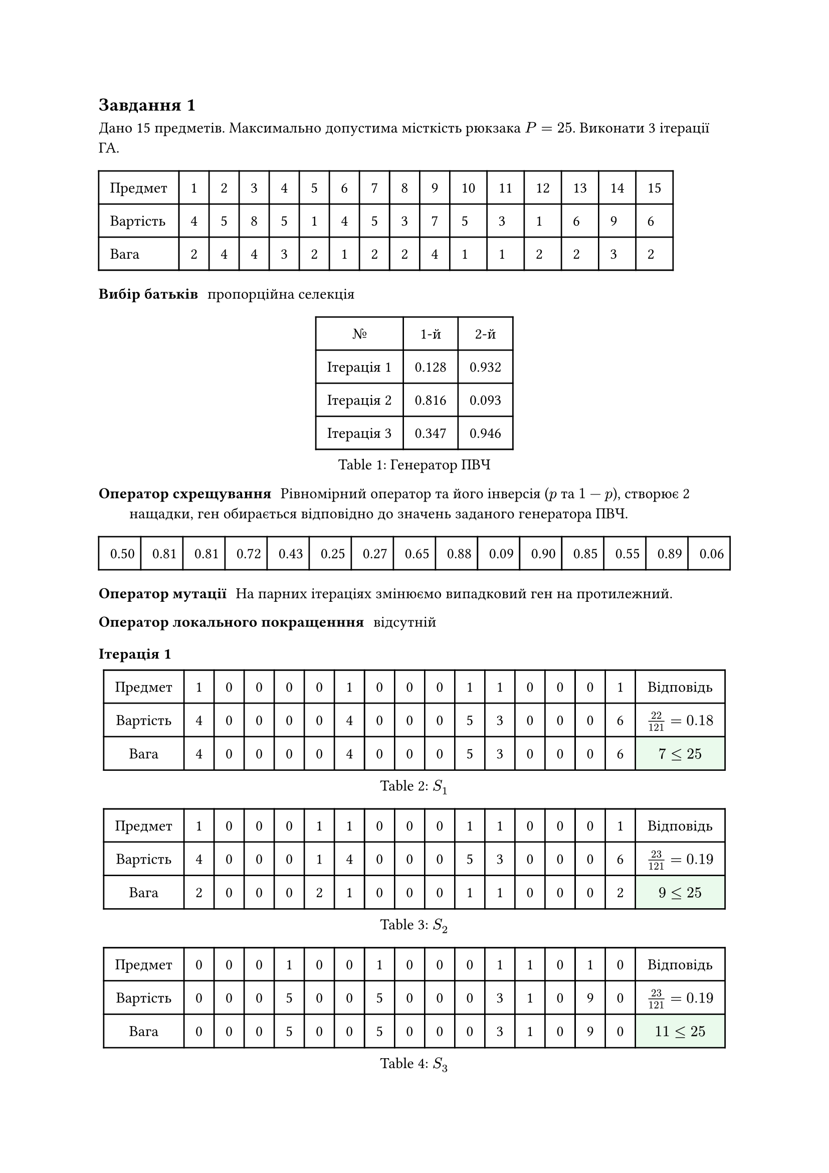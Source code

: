 #let g(body) = table.cell(body, fill: green.lighten(90%))
#let r(body) = table.cell(body, fill: red.lighten(90%))

== Завдання 1

Дано 15 предметів. Максимально допустима місткість рюкзака $P = 25$. Виконати 3 ітерації ГА.

#table(
  align: horizon,
  columns: 16,
  inset: 0.75em,
  ..([Предмет], [1], [2], [3], [4], [5], [6], [7], [8], [9], [10], [11], [12], [13], [14], [15]),
  ..([Вартість], [4], [5], [8], [5], [1], [4], [5], [3], [7], [5], [3], [1], [6], [9], [6]),
  ..([Вага], [2], [4], [4], [3], [2], [1], [2], [2], [4], [1], [1], [2], [2], [3], [2]),
)

/ Вибір батьків: пропорційна селекція

#figure(table(
  align: horizon,
  columns: 3,
  inset: 0.75em,
  table.header([№], [1-й], [2-й]),
  ..([Ітерація 1], [0.128], [0.932]),
  ..([Ітерація 2], [0.816], [0.093]),
  ..([Ітерація 3], [0.347], [0.946]),
), caption: [Генератор ПВЧ])

/ Оператор схрещування: Рівномірний оператор та його інверсія ($p$ та $1 - p$), створює 2 нащадки, ген обирається відповідно до значень заданого
  генератора ПВЧ.

#table(
  align: horizon,
  columns: 15,
  inset: 0.75em,
  [0.50],
  [0.81],
  [0.81],
  [0.72],
  [0.43],
  [0.25],
  [0.27],
  [0.65],
  [0.88],
  [0.09],
  [0.90],
  [0.85],
  [0.55],
  [0.89],
  [0.06],
)

/ Оператор мутації: На парних ітераціях змінюємо випадковий ген на протилежний.

/ Оператор локального покращенння: відсутній

=== Ітерація 1

#figure(
  table(
    align: horizon,
    columns: 17,
    inset: 0.75em,
    ..([Предмет], [1], [0], [0], [0], [0], [1], [0], [0], [0], [1], [1], [0], [0], [0], [1], [Відповідь]),
    ..([Вартість], [4], [0], [0], [0], [0], [4], [0], [0], [0], [5], [3], [0], [0], [0], [6], [$22 / 121 = 0.18$]),
    ..([Вага], [4], [0], [0], [0], [0], [4], [0], [0], [0], [5], [3], [0], [0], [0], [6], g[$7 <= 25$]),
  ),
  caption: $S_1$,
)

#figure(
  table(
    align: horizon,
    columns: 17,
    inset: 0.75em,
    ..([Предмет], [1], [0], [0], [0], [1], [1], [0], [0], [0], [1], [1], [0], [0], [0], [1], [Відповідь]),
    ..([Вартість], [4], [0], [0], [0], [1], [4], [0], [0], [0], [5], [3], [0], [0], [0], [6], [$23 / 121 = 0.19$]),
    ..([Вага], [2], [0], [0], [0], [2], [1], [0], [0], [0], [1], [1], [0], [0], [0], [2], g[$9 <= 25$]),
  ),
  caption: $S_2$,
)

#figure(
  table(
    align: horizon,
    columns: 17,
    inset: 0.75em,
    ..([Предмет], [0], [0], [0], [1], [0], [0], [1], [0], [0], [0], [1], [1], [0], [1], [0], [Відповідь]),
    ..([Вартість], [0], [0], [0], [5], [0], [0], [5], [0], [0], [0], [3], [1], [0], [9], [0], [$23 / 121 = 0.19$]),
    ..([Вага], [0], [0], [0], [5], [0], [0], [5], [0], [0], [0], [3], [1], [0], [9], [0], g[$11 <= 25$]),
  ),
  caption: $S_3$,
)

#figure(
  table(
    align: horizon,
    columns: 17,
    inset: 0.75em,
    ..([Предмет], [0], [1], [1], [0], [0], [0], [0], [0], [0], [0], [0], [1], [1], [0], [0], [Відповідь]),
    ..([Вартість], [0], [5], [8], [0], [0], [0], [0], [0], [0], [0], [0], [1], [6], [0], [0], [$20 / 121 = 0.17$]),
    ..([Вага], [0], [4], [4], [0], [0], [0], [0], [0], [0], [0], [0], [2], [2], [0], [0], g[$12 <= 25$]),
  ),
  caption: $S_4$,
)

#figure(table(
  align: horizon,
  columns: 17,
  inset: 0.75em,
  ..([Предмет], [0], [0], [1], [0], [0], [0], [0], [1], [1], [0], [0], [0], [1], [1], [0], [Відповідь]),
  ..([Вартість], [0], [0], [8], [0], [0], [0], [0], [3], [7], [0], [0], [0], [6], [9], [0], [$33/121 = 0.27$]),
  ..([Вага], [0], [0], [4], [0], [0], [0], [0], [2], [4], [0], [0], [0], [2], [3], [0], g[$15 <= 25$]),
), caption: $S_5$)

#figure(table(
  align: horizon,
  columns: 6,
  inset: 0.75em,
  ..([Проміжок], [0.00], [0.37], [0.56], [0.73], [1.00]),
  ..([Обраний], g[+], r[-], r[-], r[-], g[+]),
), caption: [Нащадок])

#figure(table(
  align: horizon,
  columns: 17,
  inset: 0.75em,
  ..([Предмет], [1], [0], [0], [0], [0], [0], [0], [0], [0], [0], [1], [0], [0], [0], [0], [Відповідь]),
  ..([Мутація], [1], [0], [0], [1], [0], [0], [0], [0], [0], [0], [1], [0], [0], [0], [0], [-]),
  ..([Вартість], [4], [0], [0], [5], [0], [0], [0], [0], [0], [0], [3], [0], [0], [0], [0], r[12]),
  ..([Вага], [2], [0], [0], [3], [0], [0], [0], [0], [0], [0], [1], [0], [0], [0], [0], g[$6 <= 25$]),
), caption: [Нехай нащадок 1 мутує 4 гени])

#figure(table(
  align: horizon,
  columns: 17,
  inset: 0.75em,
  ..([Предмет], [0], [0], [1], [0], [0], [1], [0], [1], [1], [1], [0], [0], [1], [1], [1], [Відповідь]),
  ..([Мутація], [0], [1], [1], [0], [0], [1], [0], [1], [1], [1], [0], [0], [1], [1], [1], [-]),
  ..([Вартість], [0], [5], [8], [0], [0], [4], [0], [3], [7], [5], [0], [0], [6], [9], [6], g[53]),
  ..([Вага], [0], [4], [4], [0], [0], [1], [0], [2], [4], [1], [0], [0], [2], [3], [2], g[$23 <= 25$]),
), caption: [Нехай нащадок 2 мутує 2 гени])

=== Ітерація 2

#figure(
  table(
    align: horizon,
    columns: 17,
    inset: 0.75em,
    ..([Предмет], [1], [0], [0], [0], [0], [1], [0], [0], [0], [1], [1], [0], [0], [0], [1], [Відповідь]),
    ..([Вартість], [4], [0], [0], [0], [0], [4], [0], [0], [0], [5], [3], [0], [0], [0], [6], [$22 / 154 = 0.14$]),
    ..([Вага], [2], [0], [0], [0], [0], [1], [0], [0], [0], [1], [1], [0], [0], [0], [2], g[$7 <= 25$]),
  ),
  caption: $S_1$,
)

#figure(
  table(
    align: horizon,
    columns: 17,
    inset: 0.75em,
    ..([Предмет], [1], [0], [0], [0], [1], [1], [0], [0], [0], [1], [1], [0], [0], [0], [1], [Відповідь]),
    ..([Вартість], [4], [0], [0], [0], [1], [4], [0], [0], [0], [5], [3], [0], [0], [0], [6], [$23 / 154 = 0.15$]),
    ..([Вага], [2], [0], [0], [0], [2], [1], [0], [0], [0], [1], [1], [0], [0], [0], [2], g[$9 <= 25$]),
  ),
  caption: $S_2$,
)

#figure(
  table(
    align: horizon,
    columns: 17,
    inset: 0.75em,
    ..([Предмет], [0], [0], [0], [1], [0], [0], [1], [0], [0], [0], [1], [1], [0], [1], [0], [Відповідь]),
    ..([Вартість], [0], [0], [0], [5], [0], [0], [5], [0], [0], [0], [3], [1], [0], [9], [0], [$23 / 154 = 0.15$]),
    ..([Вага], [0], [0], [0], [3], [0], [0], [2], [0], [0], [0], [1], [2], [0], [3], [0], g[$11 <= 25$]),
  ),
  caption: $S_3$,
)

#figure(
  table(
    align: horizon,
    columns: 17,
    inset: 0.75em,
    ..([Предмет], [0], [1], [1], [0], [0], [1], [0], [1], [1], [1], [0], [0], [1], [1], [1], [Відповідь]),
    ..([Вартість], [0], [5], [8], [0], [0], [4], [0], [3], [7], [5], [0], [0], [6], [9], [6], [$53 / 154 = 0.34$]),
    ..([Вага], [0], [4], [4], [0], [0], [1], [0], [2], [4], [1], [0], [0], [2], [3], [2], g[$23 <= 25$]),
  ),
  caption: $S_4$,
)

#figure(
  table(
    align: horizon,
    columns: 17,
    inset: 0.75em,
    ..([Предмет], [0], [0], [1], [0], [0], [0], [0], [1], [1], [0], [0], [0], [1], [1], [0], [Відповідь]),
    ..([Вартість], [0], [0], [8], [0], [0], [0], [0], [3], [7], [0], [0], [0], [6], [9], [0], [$33 / 154 = 0.21$]),
    ..([Вага], [0], [0], [4], [0], [0], [0], [0], [2], [4], [0], [0], [0], [2], [3], [0], g[$15 <= 25$]),
  ),
  caption: $S_5$,
)

#figure(table(
  align: horizon,
  columns: 6,
  inset: 0.75em,
  ..([Проміжок], [0.14], [0.29], [0.44], [0.79], [1.00]),
  ..([Обраний], g[+], r[-], r[-], r[-], g[+]),
), caption: [Нащадок])

#figure(table(
  align: horizon,
  columns: 17,
  inset: 0.75em,
  ..([Предмет], [0], [0], [1], [0], [0], [1], [0], [1], [1], [1], [0], [0], [1], [1], [1], [Відповідь]),
  ..([Мутація], [0], [0], [1], [0], [0], [1], [0], [1], [1], [1], [0], [0], [1], [1], [1], [-]),
  ..([Вартість], [0], [0], [8], [0], [0], [4], [0], [3], [7], [5], [0], [0], [6], [9], [6], g[48]),
  ..([Вага], [0], [0], [4], [0], [0], [1], [0], [2], [4], [1], [0], [0], [2], [3], [2], g[$19 <= 25$]),
), caption: [Нехай мутація для нащадка 1 відсутня])

#figure(table(
  align: horizon,
  columns: 17,
  inset: 0.75em,
  ..([Предмет], [1], [0], [0], [0], [0], [0], [0], [0], [0], [0], [1], [0], [0], [0], [0], [Відповідь]),
  ..([Мутація], [1], [0], [0], [0], [0], [0], [0], [0], [0], [0], [1], [0], [0], [0], [0], [-]),
  ..([Вартість], [2], [0], [0], [0], [0], [0], [0], [0], [0], [0], [1], [0], [0], [0], [0], r[7]),
  ..([Вага], [4], [0], [0], [0], [0], [0], [0], [0], [0], [0], [3], [0], [0], [0], [0], g[$3 <= 25$]),
), caption: [Нехай мутація для нащадка 2 відсутня])

=== Ітерація 3

#figure(
  table(
    align: horizon,
    columns: 17,
    inset: 0.75em,
    ..([Предмет], [0], [0], [1], [0], [0], [1], [0], [1], [1], [1], [0], [0], [1], [1], [1], [Відповідь]),
    ..([Вартість], [0], [0], [8], [0], [0], [4], [0], [3], [7], [5], [0], [0], [6], [9], [6], [$48 / 180 = 0.27$]),
    ..([Вага], [0], [0], [4], [0], [0], [1], [0], [2], [4], [1], [0], [0], [2], [3], [2], g[$19 <= 25$]),
  ),
  caption: $S_1$,
)

#figure(
  table(
    align: horizon,
    columns: 17,
    inset: 0.75em,
    ..([Предмет], [0], [0], [1], [0], [0], [1], [0], [1], [1], [1], [0], [0], [1], [1], [1], [Відповідь]),
    ..([Вартість], [4], [0], [0], [0], [1], [4], [0], [0], [0], [5], [3], [0], [0], [0], [6], [$23 / 180 = 0.13$]),
    ..([Вага], [2], [0], [0], [0], [2], [1], [0], [0], [0], [1], [1], [0], [0], [0], [2], g[$9 <= 25$]),
  ),
  caption: $S_2$,
)

#figure(
  table(
    align: horizon,
    columns: 17,
    inset: 0.75em,
    ..([Предмет], [0], [0], [0], [1], [0], [0], [1], [0], [0], [0], [1], [1], [0], [1], [0], [Відповідь]),
    ..([Вартість], [0], [0], [0], [5], [0], [0], [5], [0], [0], [0], [3], [1], [0], [9], [0], [$23 / 180 = 0.13$]),
    ..([Вага], [0], [0], [0], [3], [0], [0], [2], [0], [0], [0], [1], [2], [0], [3], [0], g[$11 <= 25$]),
  ),
  caption: $S_3$,
)

#figure(
  table(
    align: horizon,
    columns: 17,
    inset: 0.75em,
    ..([Предмет], [0], [1], [1], [0], [0], [1], [0], [1], [1], [1], [0], [0], [1], [1], [1], [Відповідь]),
    ..([Вартість], [0], [5], [8], [0], [0], [4], [0], [3], [7], [5], [0], [0], [6], [9], [6], [$53 / 180 = 0.29$]),
    ..([Вага], [0], [4], [4], [0], [0], [1], [0], [2], [4], [1], [0], [0], [2], [3], [2], g[$23 <= 25$]),
  ),
  caption: $S_4$,
)

#figure(
  table(
    align: horizon,
    columns: 17,
    inset: 0.75em,
    ..([Предмет], [0], [0], [1], [0], [0], [0], [0], [1], [1], [0], [0], [0], [1], [1], [0], [Відповідь]),
    ..([Вартість], [0], [0], [8], [0], [0], [0], [0], [3], [7], [0], [0], [0], [6], [9], [0], [$33 / 180 = 0.18$]),
    ..([Вага], [0], [0], [4], [0], [0], [0], [0], [2], [4], [0], [0], [0], [2], [3], [0], g[$15 <= 25$]),
  ),
  caption: $S_5$,
)

#figure(table(
  align: horizon,
  columns: 6,
  inset: 0.75em,
  ..([Проміжок], [0.27], [0.39], [0.52], [0.81], [1.00]),
  ..([Обраний], r[-], g[+], r[-], g[+], r[-]),
), caption: [Нащадок])

#figure(table(
  align: horizon,
  columns: 17,
  inset: 0.75em,
  ..([Предмет], [1], [0], [0], [0], [0], [1], [0], [0], [0], [1], [1], [0], [0], [0], [1], [Відповідь]),
  ..([Мутація], [0], [0], [0], [0], [0], [1], [0], [0], [0], [1], [1], [0], [0], [0], [1], [-]),
  ..([Вартість], [4], [0], [0], [5], [0], [0], [0], [0], [0], [0], [3], [0], [0], [0], [0], r[18]),
  ..([Вага], [0], [0], [0], [0], [0], [1], [0], [0], [0], [1], [1], [0], [0], [0], [2], g[$5 <= 25$]),
), caption: [Нехай нащадок 1 мутує 1 гени])

#figure(table(
  align: horizon,
  columns: 17,
  inset: 0.75em,
  ..([Предмет], [0], [1], [1], [0], [1], [1], [0], [1], [1], [1], [0], [0], [1], [1], [1], [Відповідь]),
  ..([Мутація], [0], [0], [1], [0], [1], [1], [0], [1], [1], [1], [0], [0], [1], [1], [1], [-]),
  ..([Вартість], [0], [5], [8], [0], [0], [4], [0], [3], [7], [5], [0], [0], [6], [9], [6], g[49]),
  ..([Вага], [0], [0], [4], [0], [2], [1], [0], [2], [4], [1], [0], [0], [2], [3], [2], g[$21 <= 25$]),
), caption: [Нехай нащадок 2 мутує 2 гени])

=== Відповідь

Рекорд вартість 53